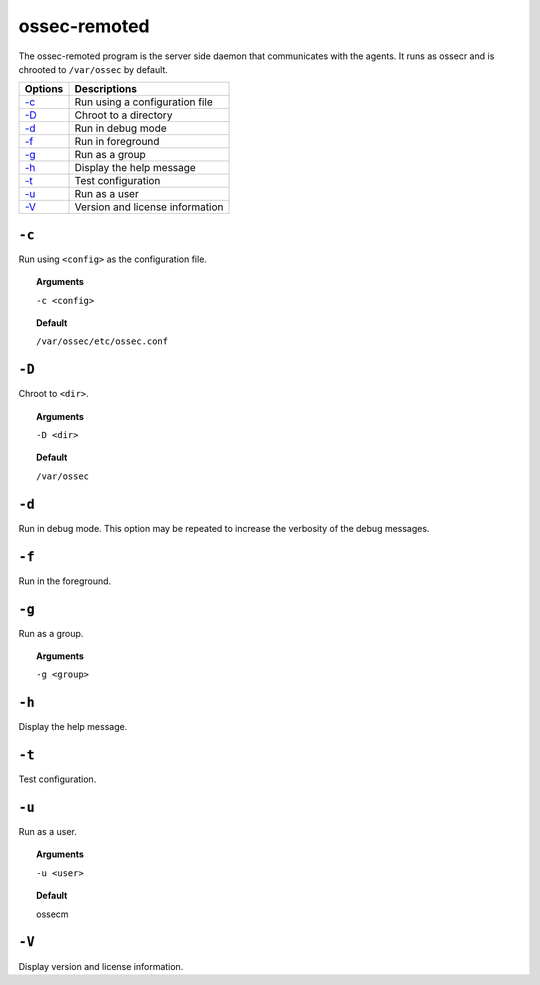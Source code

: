 
.. _ossec-remoted:

ossec-remoted
=============

The ossec-remoted program is the server side daemon that communicates with the agents.  It runs as ossecr and is chrooted to ``/var/ossec`` by default.


+------------------------------+---------------------------------+
| Options                      | Descriptions                    |
+==============================+=================================+
| `-c`_                        | Run using a configuration file  |
+------------------------------+---------------------------------+
| `-D <#remoted-directory>`__  | Chroot to a directory           |
+------------------------------+---------------------------------+
| `-d <#remoted-debug>`__      | Run in debug mode               |
+------------------------------+---------------------------------+
| `-f`_                        | Run in foreground               |
+------------------------------+---------------------------------+
| `-g`_                        | Run as a group                  |
+------------------------------+---------------------------------+
| `-h`_                        | Display the help message        |
+------------------------------+---------------------------------+
| `-t`_                        | Test configuration              |
+------------------------------+---------------------------------+
| `-u`_                        | Run as a user                   |
+------------------------------+---------------------------------+
| `-V`_                        | Version and license information |
+------------------------------+---------------------------------+



``-c``
------

Run using ``<config>`` as the configuration file.

.. topic:: Arguments

  ``-c <config>``

.. topic:: Default

  ``/var/ossec/etc/ossec.conf``


.. _remoted-directory:

``-D``
------

Chroot to ``<dir>``.

.. topic:: Arguments

  ``-D <dir>``

.. topic:: Default

  ``/var/ossec``


.. _remoted-debug:

``-d``
------

Run in debug mode. This option may be repeated to increase the verbosity of the debug messages.


``-f``
------

Run  in the foreground.

``-g``
------

Run  as a group.

.. topic:: Arguments

  ``-g <group>``


``-h``
------

Display the help message.


``-t``
------

Test configuration.


``-u``
------

Run as a user.

.. topic:: Arguments

  ``-u <user>``

.. topic:: Default

  ossecm


``-V``
------


Display version and license information.
